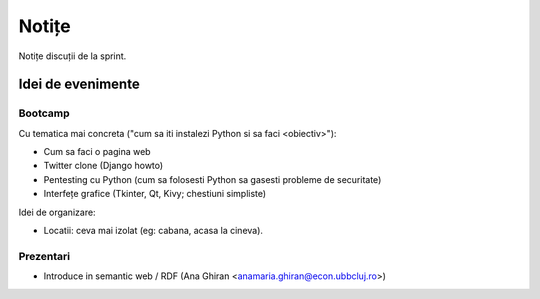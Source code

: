 ======
Notițe
======

Notițe discuții de la sprint.

Idei de evenimente
==================

Bootcamp
--------

Cu tematica mai concreta ("cum sa iti instalezi Python si sa faci <obiectiv>"):

* Cum sa faci o pagina web 
* Twitter clone (Django howto)
* Pentesting cu Python (cum sa folosesti Python sa gasesti probleme de securitate)
* Interfețe grafice (Tkinter, Qt, Kivy; chestiuni simpliste)

Idei de organizare:

* Locatii: ceva mai izolat (eg: cabana, acasa la cineva).

Prezentari
----------

* Introduce in semantic web / RDF (Ana Ghiran <anamaria.ghiran@econ.ubbcluj.ro>)


